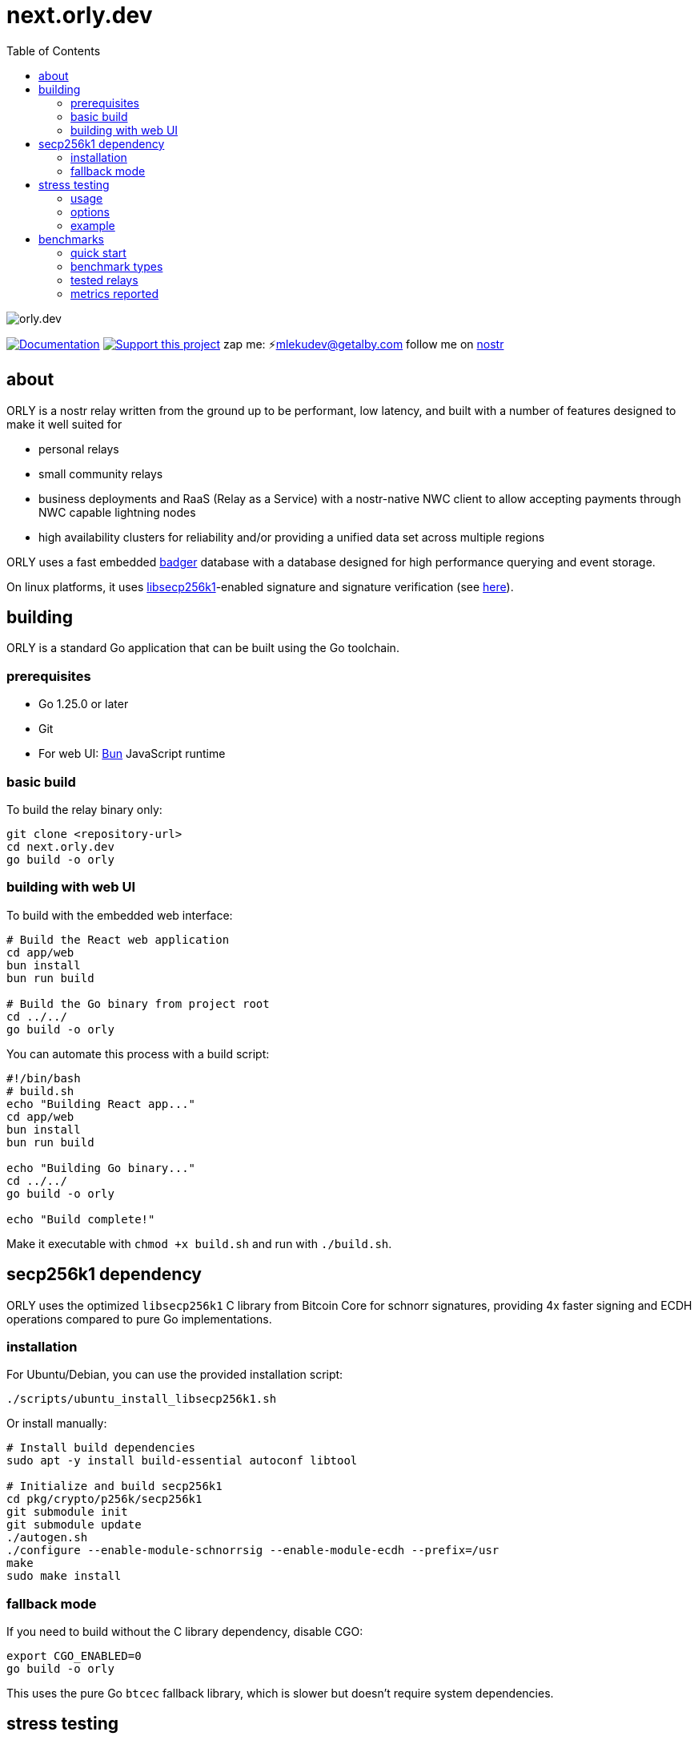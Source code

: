 = next.orly.dev
:toc:
:note-caption: note 👉

image:./docs/orly.png[orly.dev]

image:https://img.shields.io/badge/godoc-documentation-blue.svg[Documentation,link=https://pkg.go.dev/next.orly.dev]
image:https://img.shields.io/badge/donate-geyser_crowdfunding_project_page-orange.svg[Support this project,link=https://geyser.fund/project/orly]
zap me: ⚡️mlekudev@getalby.com
follow me on link:https://jumble.social/users/npub1fjqqy4a93z5zsjwsfxqhc2764kvykfdyttvldkkkdera8dr78vhsmmleku[nostr]

== about

ORLY is a nostr relay written from the ground up to be performant, low latency, and built with a number of features designed to make it well suited for

- personal relays
- small community relays
- business deployments and RaaS (Relay as a Service) with a nostr-native NWC client to allow accepting payments through NWC capable lightning nodes
- high availability clusters for reliability and/or providing a unified data set across multiple regions

ORLY uses a fast embedded link:https://github.com/hypermodeinc/badger[badger] database with a database designed for high performance querying and event storage.

On linux platforms, it uses https://github.com/bitcoin/secp256k1[libsecp256k1]-enabled signature and signature verification (see link:pkg/crypto/p256k/README.md[here]).

== building

ORLY is a standard Go application that can be built using the Go toolchain.

=== prerequisites

- Go 1.25.0 or later
- Git
- For web UI: link:https://bun.sh/[Bun] JavaScript runtime

=== basic build

To build the relay binary only:

[source,bash]
----
git clone <repository-url>
cd next.orly.dev
go build -o orly
----

=== building with web UI

To build with the embedded web interface:

[source,bash]
----
# Build the React web application
cd app/web
bun install
bun run build

# Build the Go binary from project root
cd ../../
go build -o orly
----

You can automate this process with a build script:

[source,bash]
----
#!/bin/bash
# build.sh
echo "Building React app..."
cd app/web
bun install
bun run build

echo "Building Go binary..."
cd ../../
go build -o orly

echo "Build complete!"
----

Make it executable with `chmod +x build.sh` and run with `./build.sh`.

== secp256k1 dependency

ORLY uses the optimized `libsecp256k1` C library from Bitcoin Core for schnorr signatures, providing 4x faster signing and ECDH operations compared to pure Go implementations.

=== installation

For Ubuntu/Debian, you can use the provided installation script:

[source,bash]
----
./scripts/ubuntu_install_libsecp256k1.sh
----

Or install manually:

[source,bash]
----
# Install build dependencies
sudo apt -y install build-essential autoconf libtool

# Initialize and build secp256k1
cd pkg/crypto/p256k/secp256k1
git submodule init
git submodule update
./autogen.sh
./configure --enable-module-schnorrsig --enable-module-ecdh --prefix=/usr
make
sudo make install
----

=== fallback mode

If you need to build without the C library dependency, disable CGO:

[source,bash]
----
export CGO_ENABLED=0
go build -o orly
----

This uses the pure Go `btcec` fallback library, which is slower but doesn't require system dependencies.

== stress testing

The stress tester is a tool for performance testing relay implementations under various load conditions.

=== usage

[source,bash]
----
cd cmd/stresstest
go run . [options]
----

Or use the compiled binary:

[source,bash]
----
./cmd/stresstest/stresstest [options]
----

=== options

* `--address` - Relay address (default: localhost)
* `--port` - Relay port (default: 3334)  
* `--workers` - Number of concurrent publisher workers (default: 8)
* `--duration` - How long to run the stress test (default: 60s)
* `--publish-timeout` - Timeout waiting for OK per publish (default: 15s)
* `--query-workers` - Number of concurrent query workers (default: 4)
* `--query-timeout` - Subscription timeout for queries (default: 3s)
* `--query-min-interval` - Minimum interval between queries per worker (default: 50ms)
* `--query-max-interval` - Maximum interval between queries per worker (default: 300ms)
* `--skip-cache` - Skip uploading example events before running

=== example

[source,bash]
----
# Run stress test against local relay for 2 minutes with 16 workers
go run cmd/stresstest/main.go --address localhost --port 3334 --workers 16 --duration 120s

# Test a remote relay with higher query load
go run cmd/stresstest/main.go --address relay.example.com --port 443 --query-workers 8 --duration 300s
----

The stress tester will show real-time statistics including events sent/received per second, query counts, and results.

== benchmarks

The benchmark suite provides comprehensive performance testing and comparison across multiple relay implementations.

=== quick start

1. **Setup external relays:**
+
[source,bash]
----
cd cmd/benchmark
./setup-external-relays.sh
----

2. **Run all benchmarks:**
+
[source,bash]
----
docker compose up --build
----

3. **View results:**
+
[source,bash]
----
# View aggregate report
cat reports/run_YYYYMMDD_HHMMSS/aggregate_report.txt

# List individual relay results
ls reports/run_YYYYMMDD_HHMMSS/
----

=== benchmark types

The suite includes three main benchmark patterns:

==== peak throughput test
Tests maximum event ingestion rate with concurrent workers pushing events as fast as possible. Measures events/second, latency distribution, and success rate.

==== burst pattern test  
Simulates real-world traffic with alternating high-activity bursts and quiet periods to test relay behavior under varying loads.

==== mixed read/write test
Concurrent read and write operations to test query performance while events are being ingested. Measures combined throughput and latency.

=== tested relays

The benchmark suite compares:

* **next.orly.dev** (this repository) - BadgerDB-based relay
* **Khatru** - SQLite and Badger variants  
* **Relayer** - Basic example implementation
* **Strfry** - C++ LMDB-based relay
* **nostr-rs-relay** - Rust-based relay with SQLite

=== metrics reported

* **Throughput**: Events processed per second
* **Latency**: Average, P95, and P99 response times  
* **Success Rate**: Percentage of successful operations
* **Memory Usage**: Peak memory consumption during tests
* **Error Analysis**: Detailed error reporting and categorization

Results are timestamped and stored in the `reports/` directory for tracking performance improvements over time.
